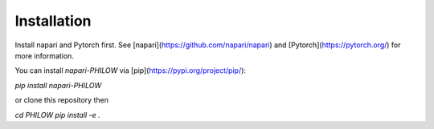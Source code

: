 .. installation::
    
Installation
============


Install napari and Pytorch first.
See [napari](https://github.com/napari/napari) and [Pytorch](https://pytorch.org/) for more information.

You can install `napari-PHILOW` via [pip](https://pypi.org/project/pip/):

`pip install napari-PHILOW`

or clone this repository
then

`cd PHILOW`
`pip install -e .`